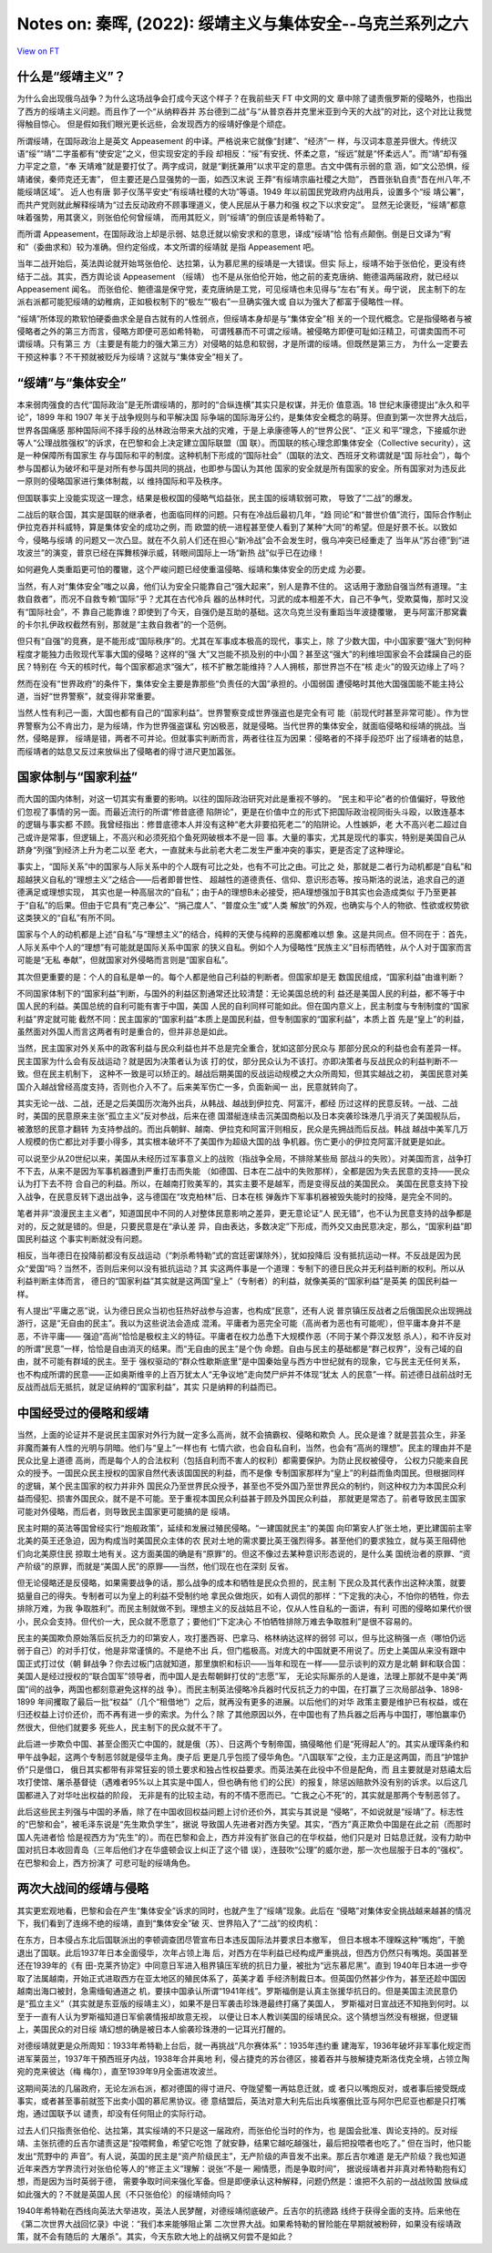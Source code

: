 Notes on: 秦晖,  (2022): 绥靖主义与集体安全--乌克兰系列之六
===========================================================

`View on FT <http://ftchinese.com/story/001095874>`_

什么是“绥靖主义”？
------------------

为什么会出现俄乌战争？为什么这场战争会打成今天这个样子？在我前些天 FT 中文网的文
章中除了谴责俄罗斯的侵略外，也指出了西方的绥靖主义问题。而且作了一个“从纳粹吞并
苏台德到二战”与“从普京吞并克里米亚到今天的大战”的对比，这个对比让我觉得触目惊心。
但是假如我们眼光更长远些，会发现西方的绥靖好像是个顽症。

所谓绥靖，在国际政治上是英文 Appeasement 的中译。严格说来它就像“封建”、“经济”一
样，与汉词本意差异很大。传统汉语“绥”“靖”二字虽都有“使安定”之义，但实现安定的手段
却相反：“绥”有安抚、怀柔之意，“绥远”就是“怀柔远人”。而“靖”却有强力平定之意，“奉
天靖难”就是要打仗了。两字成词，就是“剿抚兼用”以求平定的意思。古文中偶有示弱的意
涵，如“文公恐惧，绥靖诸侯，秦师克还无害”， 但主要还是凸显强势的一面，如西汉末说
王莽“有绥靖宗庙社稷之大勋”， 西晋张轨自责“吾在州八年,不能绥靖区域”。 近人也有唐
郭子仪荡平安史“有绥靖社稷的大功”等语。1949 年以前国民党政府内战用兵，设置多个“绥
靖公署”，而共产党则就此解释绥靖为“过去反动政府不顾事理道义，使人民屈从于暴力和强
权之下以求安定”。 显然无论褒贬，“绥靖”都意味着强势，用其褒义，则张伯伦何曾绥靖，
而用其贬义，则“绥靖”的倒应该是希特勒了。

而所谓 Appeasement，在国际政治上却是示弱、姑息迁就以偷安求和的意思，译成“绥靖”恰
恰有点颠倒。倒是日文译为“宥和”（委曲求和）较为准确。但约定俗成，本文所谓的绥靖就
是指 Appeasement 吧。

当年二战开始后，英法舆论就开始骂张伯伦、达拉第，认为慕尼黑的绥靖是一大错误。但实
际上，绥靖不始于张伯伦，更没有终结于二战。其实，西方舆论谈 Appeasement （绥靖）
也不是从张伯伦开始，他之前的麦克唐纳、鲍德温两届政府，就已经以 Appeasement 闻名。
而张伯伦、鲍德温是保守党，麦克唐纳是工党，可见绥靖也未见得与“左右”有关。毋宁说，
民主制下的左派右派都可能犯绥靖的幼稚病，正如极权制下的“极左”“极右”一旦确实强大或
自以为强大了都富于侵略性一样。

“绥靖”所体现的欺软怕硬委曲求全是自古就有的人性弱点，但绥靖本身却是与“集体安全”相
关的一个现代概念。它是指侵略者与被侵略者之外的第三方而言，侵略方即便可恶如希特勒，
可谓残暴而不可谓之绥靖。被侵略方即便可耻如汪精卫，可谓卖国而不可谓绥靖。只有第三
方（主要是有能力的强大第三方）对侵略的姑息和软弱，才是所谓的绥靖。但既然是第三方，
为什么一定要去干预这种事？不干预就被贬斥为绥靖？这就与“集体安全”相关了。

“绥靖”与“集体安全”
------------------

本来弱肉强食的古代“国际政治”是无所谓绥靖的，那时的“合纵连横”其实只是权谋，并无价
值意涵。18 世纪末康德提出“永久和平论”，1899 年和 1907 年关于战争规则与和平解决国
际争端的国际海牙公约，是集体安全概念的萌芽。但直到第一次世界大战后，世界各国痛感
那种国际间不择手段的丛林政治带来大战的灾难，于是上承康德等人的“世界公民”、“正义
和平”理念，下接威尔逊等人“公理战胜强权”的诉求，在巴黎和会上决定建立国际联盟（国
联）。而国联的核心理念即集体安全（Collective security），这是一种保障所有国家生
存与国际和平的制度。这种机制下形成的“国际社会”（国联的法文、西班牙文称谓就是“国
际社会”），每个参与国都认为破坏和平是对所有参与国共同的挑战，也即参与国认为其他
国家的安全就是所有国家的安全。所有国家对为违反此一原则的侵略国家进行集体制裁，以
维持国际和平及秩序。

但国联事实上没能实现这一理念，结果是极权国的侵略气焰益张，民主国的绥靖软弱可欺，
导致了“二战”的爆发。

二战后的联合国，其实是国联的继承者，也面临同样的问题。只有在冷战后最初几年，“趋
同论”和“普世价值”流行，国际合作制止伊拉克吞并科威特，算是集体安全的成功之例，而
欧盟的统一进程甚至使人看到了某种“大同”的希望。但是好景不长。以致如今，侵略与绥靖
的问题又一次凸显。就在不久前人们还在担心“新冷战”会不会发生时，俄乌冲突已经重走了
当年从“苏台德”到“进攻波兰”的演变，普京已经在挥舞核弹示威，转眼间国际上一场“新热
战”似乎已在边缘！

如何避免人类重蹈更可怕的覆辙，这个严峻问题已经使重温侵略、绥靖和集体安全的历史成
为必要。

当然，有人对“集体安全”嗤之以鼻，他们认为安全只能靠自己“强大起来”，别人是靠不住的。
这话用于激励自强当然有道理。“主救自救者”，而况不自救专赖“国际”乎？尤其在古代冷兵
器的丛林时代，习武的成本相差不大，自己不争气，受欺莫悔，那时又没有“国际社会”，不
靠自己能靠谁？即使到了今天，自强仍是互助的基础。这次乌克兰没有重蹈当年波捷覆辙，
更与阿富汗那窝囊的卡尔扎伊政权截然有别，那就是“主救自救者”的一个范例。

但只有“自强”的竞赛，是不能形成“国际秩序”的。尤其在军事成本极高的现代，事实上，除
了少数大国，中小国家要“强大”到何种程度才能独力击败现代军事大国的侵略？这样的“强
大”又岂能不损及别的中小国？甚至这“强大”的利维坦国家会不会蹂躏自己的臣民？特别在
今天的核时代，每个国家都追求“强大”，核不扩散怎能维持？人人拥核，那世界岂不在“核
走火”的毁灭边缘上了吗？

然而在没有“世界政府”的条件下，集体安全主要是靠那些“负责任的大国”承担的。小国弱国
遭侵略时其他大国强国能不能主持公道，当好“世界警察”，就变得非常重要。

当然人性有利己一面，大国也都有自己的“国家利益”。世界警察变成世界强盗也是完全有可
能（前现代时甚至非常可能）。作为世界警察为公不肯出力，是为绥靖，作为世界强盗谋私
穷凶极恶，就是侵略。当代世界的集体安全，就面临侵略和绥靖的挑战。当然，侵略是罪，
绥靖是错，两者不可并论。但就事实判断而言，两者往往互为因果：侵略者的不择手段恐吓
出了绥靖者的姑息，而绥靖者的姑息又反过来放纵出了侵略者的得寸进尺更加嚣张。

国家体制与“国家利益”
--------------------

而大国的国内体制，对这一切其实有重要的影响。以往的国际政治研究对此是重视不够的。
“民主和平论”者的价值偏好，导致他们忽视了事情的另一面。而最近流行的所谓“修昔底德
陷阱论”，更是在价值中立的形式下把国际政治视同街头斗殴，以致连基本的逻辑与事实都
不顾。我曾经指出：修昔底德本人并没有这种“老大非要掐死老二”的陷阱论。人性嫉妒，老
大不高兴老二超过自己或许是常事，但逻辑上，不高兴和必须死掐个鱼死网破根本不是一回
事。大量的事实，尤其是现代的事实，特别是美国自己从跻身“列强”到经济上升为老二以至
老大，一直就未与此前老大老二发生严重冲突的事实，更是否定了这种理论。

事实上，“国际关系”中的国家与人际关系中的个人既有可比之处，也有不可比之由。可比之
处，那就是二者行为动机都是“自私”和超越狭义自私的“理想主义”之结合——后者即普世性、
超越性的道德责任、信仰、意识形态等。按马斯洛的说法，追求自己的道德满足或理想实现，
其实也是一种高层次的“自私”；由于A的理想B未必接受，把A理想强加于B其实也会造成类似
于乃至更甚于“自私”的后果。但由于它具有“克己奉公”、“捐己度人”、“普度众生”或“人类
解放”的外观，也确实与个人的物欲、性欲或权势欲这类狭义的“自私”有所不同。

国家与个人的动机都是上述“自私”与“理想主义”的结合，纯粹的天使与纯粹的恶魔都难以想
象。这是共同点。但不同在于：首先，人际关系中个人的“理想”有可能就是国际关系中国家
的狭义自私。例如个人为侵略性“民族主义”目标而牺牲，从个人对于国家而言可能是“无私
奉献”，但就国家对外侵略而言则是“国家自私”。

其次但更重要的是：个人的自私是单一的。每个人都是他自己利益的判断者。但国家却是无
数国民组成，“国家利益”由谁判断？

不同国家体制下的“国家利益”判断，与国外的利益区割通常还比较清楚：无论美国总统的利
益还是美国人民的利益，都不等于中国人民的利益。美国总统的自利可能有害于中国，美国
人民的自利同样可能如此。但在国内意义上，民主制度与专制制度的“国家利益”界定就可能
截然不同：民主国家的“国家利益”本质上是国民利益，但专制国家的“国家利益”，本质上首
先是“皇上”的利益，虽然面对外国人而言这两者有时是重合的，但并非总是如此。

当然，民主国家对外关系中的政客利益与民众利益也并不总是完全重合，犹如这部分民众与
那部分民众的利益也会有差异一样。民主国家为什么会有反战运动？就是因为决策者认为该
打的仗，部分民众认为不该打。亦即决策者与反战民众的利益判断不一致。但在民主机制下，
这种不一致是可以矫正的。越战后期美国的反战运动规模之大众所周知，但其实越战之初，
美国民意对美国介入越战曾经高度支持，否则也介入不了。后来美军伤亡一多，负面新闻一
出，民意就转向了。

其实无论一战、二战，还是之后美国历次海外出兵，从韩战、越战到伊拉克、阿富汗，都经
历过这样的民意反转。一战、二战时，美国的民意原来主张“孤立主义”反对参战，后来在德
国潜艇连续击沉美国商船以及日本突袭珍珠港几乎消灭了美国舰队后，被激怒的民意才翻转
为支持参战的。而出兵朝鲜、越南、伊拉克和阿富汗则相反，民众是先拥战而后反战。韩战
越战中美军几万人规模的伤亡都比对手要小得多，其实根本破坏不了美国作为超级大国的战
争机器。伤亡更小的伊拉克阿富汗就更是如此。

可以说至少从20世纪以来，美国从未经历过军事意义上的战败（指战争全局，不排除某些局
部战斗的失败）。对美国而言，战争打不下去，从来不是因为军事机器遭到严重打击而失能
（如德国、日本在二战中的失败那样），全都是因为失去民意的支持——民众认为打下去不符
合自己的利益。所以，在越南打败美军的，其实主要不是越军，而是变得反战的美国民众。
美国在民意支持下投入战争，在民意反转下退出战争，这与德国在“攻克柏林”后、日本在核
弹轰炸下军事机器被毁失能时的投降，是完全不同的。

笔者并非“浪漫民主主义者”，知道国民中不同的人对整体民意影响之差异，更无意论证“人
民无错”，也不认为民意支持的战争都是对的，反之就是错的。但是，只要民意是在“承认差
异，自由表达，多数决定”下形成，而外交又由民意决定，那么，“国家利益”即国民利益这
个事实判断就没有问题。

相反，当年德日在投降前都没有反战运动（“刺杀希特勒”式的宫廷密谋除外），犹如投降后
没有抵抗运动一样。不反战是因为民众“爱国”吗？当然不，否则后来何以没有抵抗运动？其
实这两件事是一个道理：专制下的德日民众并无利益判断的权利。所以从利益判断主体而言，
德日的“国家利益”其实就是这两国“皇上”（专制者）的利益，就像美英的“国家利益”是英美
的国民利益一样。

有人提出“平庸之恶”说，认为德日民众当初也狂热好战参与迫害，也构成“民意”，还有人说
普京镇压反战者之后俄国民众出现拥战游行，这是“无自由的民主”。我以为这些说法会造成
混淆。平庸者为恶完全可能（高尚者为恶也有可能呢），但平庸本身并不是恶，不许平庸——
强迫“高尚”恰恰是极权主义的特征。平庸者在权力怂恿下大规模作恶（不同于某个莽汉发怒
杀人），和不许反对的所谓“民意”一样，恰恰是自由消灭的结果。而“无自由的民主”是个伪
命题。自由与民主的基础都是“群己权界”，没有己域的自由，就不可能有群域的民主。至于
强权驱动的“群众性歇斯底里”是中国秦始皇与西方中世纪就有的现象，它与民主无任何关系，
也不构成所谓的民意——正如奥斯维辛的上百万犹太人“无争议地”走向焚尸炉并不体现“犹太
人的民意”一样。前述德日战前战时无反战而战后无抵抗，就足证纳粹的“国家利益”，其实
只是纳粹的利益而已。

中国经受过的侵略和绥靖
----------------------

当然，上面的论证并不是说民主国家对外行为就一定多么高尚，就不会搞霸权、侵略和欺负
人。民众是谁？就是芸芸众生，非圣非魔而兼有人性的光明与阴暗。他们与“皇上”一样也有
七情六欲，也会自私自利，当然，也会有“高尚的理想”。民主的理由并不是民众比皇上道德
高尚，而是每个人的合法权利（包括自利而不害人的权利）都需要保护。为防止民权被侵夺，
公权力只能来自民众的授予。一国民众民主授权的国家自然代表该国国民的利益，而不是像
专制国家那样为“皇上”的利益而鱼肉国民。但根据同样的逻辑，某个民主国家的权力并非外
国民众乃至世界民众授予，甚至也不受外国乃至世界民众的制约，则这种权力为本国民众利
益而侵犯、损害外国民众，就不是不可能。至于重视本国民众利益甚于顾及外国民众利益，
那就更是常态了。前者导致民主国家可能对外侵略，而后者，则导致民主国家更可能搞的是
绥靖。

民主时期的英法等国曾经实行“炮舰政策”，延续和发展过殖民侵略。“一建国就民主”的美国
向印第安人扩张土地，更比建国前主宰北美的英王还急迫，因为构成当时美国民众主体的农
民对土地的需求要比英王强烈得多。甚至他们的要求独立，就与英王阻碍他们向北美原住民
掠取土地有关。这方面美国的确是有“原罪”的。但这不像过去某种意识形态说的，是什么美
国统治者的原罪、“资产阶级”的原罪，而就是“美国人民”的原罪——当然，他们现在也在深刻
反省。

但无论侵略还是反侵略，如果需要战争的话，那么战争的成本和牺牲是民众负担的，民主制
下民众及其代表作出这种决策，就要掂量自己的得失。专制者可以为皇上的利益不受制约地
拿民众做炮灰，如有人调侃的那样：“下定我的决心，不怕你的牺牲，你去排除万难，为我
争取胜利”。而民主制就做不到。理想主义的反战姑且不论，仅从人性自私的一面讲，有利
可图的侵略如果代价很小，民众会支持。但代价一大，民众就不愿意了；要他们“下定决心
不怕牺牲排除万难去争取胜利”是很不容易的。

民主的美国欺负原始落后反抗乏力的印第安人，攻打墨西哥、巴拿马、格林纳达这样的弱邻
可以，但与比这稍强一点（哪怕仍远弱于自己）的对手打仗，他是非常谨慎的。不是绝不出
兵，但门槛极高。对庞大的中国就更不用说了。历史上美国从来没有跟中国正式打过仗（朝
鲜战争？你去过板门店就知道，那里旗帜和标识——当年和现在一样——显示谈判的双方是北朝
鲜和联合国：美国人是经过授权的“联合国军”领导者，而中国人是去帮朝鲜打仗的“志愿”军，
无论实际厮杀的人是谁，法理上那就不是中美“两国”间的战争，两国也都刻意避免这样的战
争）。而民主制英法侵略冷兵器时代反抗乏力的中国，在打赢了三次局部战争、1898-1899
年间攫取了最后一批“权益”（几个“租借地”）之后，就再没有更多的进展。以后他们的对华
政策主要是维护已有权益，或在归还权益上讨价还价，而不再有进一步的索求。为什么？除
了其他原因以外，在中国也有了热兵器之后再与中国打，哪怕赢率仍然很大，但他们就要多
死些人，民主制下的民众就不干了。

此后进一步欺负中国、甚至企图灭亡中国的，就是俄（苏）、日这两个专制帝国，搞侵略他
们是“死得起人”的。其实从瑷珲条约和甲午战争起，这两个专制恶邻就是侵华主角。庚子后
更是几乎包揽了侵华角色。“八国联军”之役，主力正是这两国，而且“护馆护侨”只是借口，
俄日其实都带有非常狂妄的领土要求和独占性权益要求。而英法美在此役中不但是配角，而
且主要就是对慈禧太后攻打使馆、屠杀基督徒（遇难者95%以上其实是中国人，但也确有他
们的公民）的报复，除惩凶赔款外没有别的诉求。以后这几国都进入了对华吐出权益的阶段，
无非是有的比较主动，有的不情不愿而已。“亡我之心不死”的，其实就是那两个专制恶邻了。

此后这些民主列强与中国的矛盾，除了在中国收回权益问题上讨价还价外，其实与其说是
“侵略”，不如说就是“绥靖”了。标志性的“巴黎和会”，被毛泽东说是“先生欺负学生”，据说
导致国人先进者对西方失望。其实，“西方”真正欺负中国是在此之前（而那时国人先进者恰
恰是视西方为“先生”的）。而在巴黎和会上，西方并没有扩张自己的在华权益，他们只是对
日姑息迁就，没有力助中国对抗日本收回青岛（三年后他们才在华盛顿会议上纠正了这个错
误），连鼓吹“公理”的威尔逊，那一次也屈服于日本的“强权”。在巴黎和会上，西方扮演了
可悲可耻的绥靖角色。

两次大战间的绥靖与侵略
----------------------

其实更宏观地看，巴黎和会在产生“集体安全”诉求的同时，也就产生了“绥靖”现象。此后在
“侵略”对集体安全挑战越来越甚的情况下，我们看到了连绵不绝的绥靖，直到“集体安全”破
灭、世界陷入了“二战”的绞肉机：

在东方，日本侵占东北后国联派出的李顿调查团尽管宣布日本违反国际法并要求日本撤军，
但日本根本不理睬这种“嘴炮”，干脆退出了国联。此后1937年日本全面侵华，次年占领上海
后，对西方在华利益已经构成严重挑战，但西方仍然只有嘴炮。英国甚至还在1939年的《有
田-克莱齐协定》中同意日军进入租界镇压军统的抗日力量，被批为“远东慕尼黑”。直到
1940年日本进一步夺取了法属越南，开始正式进取西方在亚太地区的殖民体系了，英美才着
手经济制裁日本。但英国仍然甚少作为，甚至还趁中国因越南出海口被封，急需缅甸通道之
机，要挟中国承认所谓“1941年线”。罗斯福倒是认真主张援华抗日的。但是美国主流民意仍
是“孤立主义”（其实就是东亚版的绥靖主义），如果不是日军袭击珍珠港最终打痛了美国人，
罗斯福对日宣战还不知拖到何时。以至于一直有人认为罗斯福知道日军偷袭情报却故意无视，
以便让日本人教训美国的绥靖民众。这个猜想当然没有根据，但逻辑上，美国民众的对日绥
靖幻想的确是被日本人偷袭珍珠港的一记耳光打醒的。

对德绥靖就更是众所周知：1933年希特勒上台后，就一再挑战“凡尔赛体系”：1935年违约重
建海军，1936年破坏非军事化规定而进军莱茵兰，1937年干預西班牙内战，1938年合并奥地
利，侵占捷克的苏台德区，接着吞并与肢解捷克斯洛伐克全境，占领立陶宛的克来彼达（梅
梅尔），直至1939年9月全面进攻波兰。

这期间英法的几届政府，无论左派右派，都对德国的得寸进尺、夺陇望蜀一再姑息迁就，或
者只以嘴炮反对，或者事后接受既成事实，或者甚至事前就签下出卖小国的慕尼黑协议。德
意结盟后，英法对意大利先后出兵埃塞俄比亚与阿尔巴尼亚也都是只打嘴炮，通过国联予以
谴责，却没有任何阻止的实际行动。

过去人们只指责张伯伦、达拉第，其实绥靖的不只是这一届政府，而张伯伦当时的作为，也
是国会批准、舆论支持的。反对绥靖、主张抗德的丘吉尔谴责这是“投喂鳄鱼，希望它吃饱
了就安静，结果它越吃越强壮，最后把投喂者也吃了。” 但在当时，他只能发出“荒野中的
声音”。有人说，英国的民主是“资产阶级民主”，无产阶级的声音发不出来。那丘吉尔难道
是无产阶级？我也知道近年来西方学界流行对张伯伦等人的“修正主义”理解：说张“不是一
厢情愿，而是争取时间”， 据说绥靖者并非真对希特勒抱有幻想，而是因为当时英弱于德，
需要争取时间来强化军备。但是即便承认这种解释，问题仍然是：谁把不久前的一战战败国
放纵成如此强大的？不就是英国人民（不只张伯伦）的绥靖倾向吗？

1940年希特勒在西线向英法大举进攻，英法人民梦醒，对德绥靖彻底破产。丘吉尔的抗德路
线终于获得全面的支持。后来他在《第二次世界大战回忆录》中说：“我们本来能够阻止第
二次世界大战。如果希特勒的冒险能在早期就被粉碎，如果没有绥靖政策，就不会有随后的
大屠杀”。其实，今天东欧大地上的战祸又何尝不是如此？
